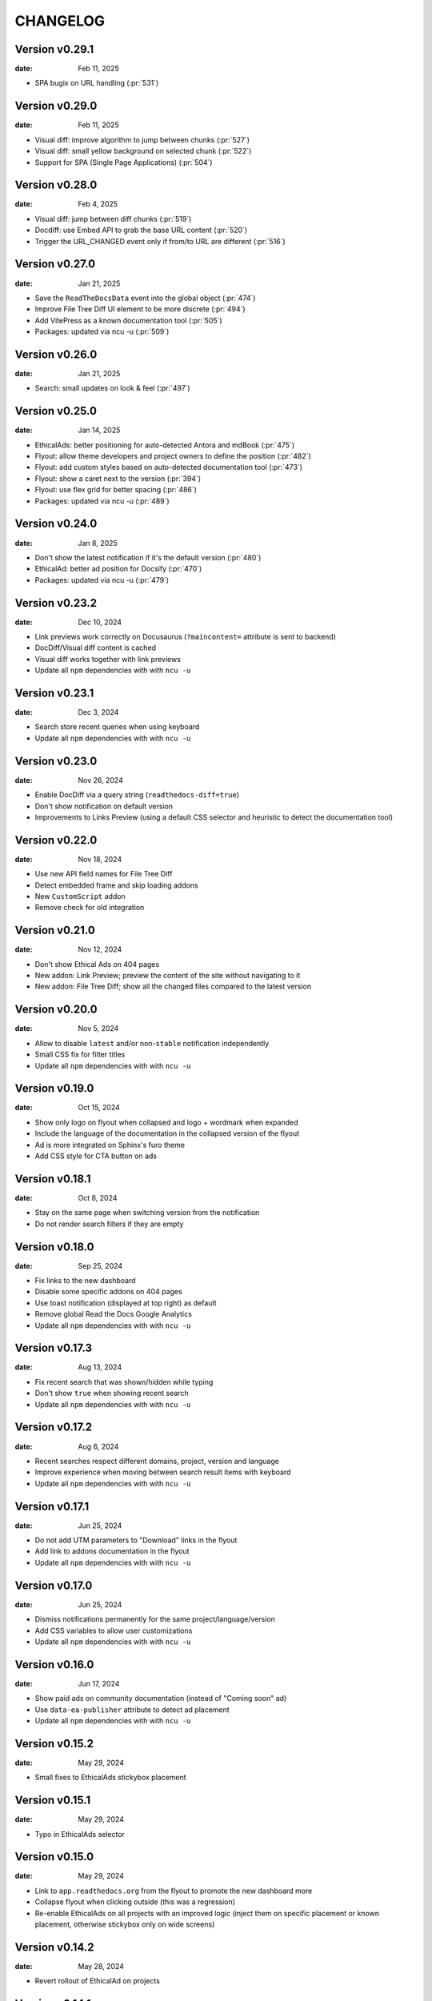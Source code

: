 CHANGELOG
=========

.. The text for the changelog is manually generated for now.

Version v0.29.1
---------------

:date: Feb 11, 2025

* SPA bugix on URL handling (:pr:`531`)

Version v0.29.0
---------------

:date: Feb 11, 2025

* Visual diff: improve algorithm to jump between chunks (:pr:`527`)
* Visual diff: small yellow background on selected chunk (:pr:`522`)
* Support for SPA (Single Page Applications) (:pr:`504`)

Version v0.28.0
---------------

:date: Feb 4, 2025

* Visual diff: jump between diff chunks (:pr:`519`)
* Docdiff: use Embed API to grab the base URL content (:pr:`520`)
* Trigger the URL_CHANGED event only if from/to URL are different (:pr:`516`)

Version v0.27.0
---------------

:date: Jan 21, 2025

* Save the ``ReadTheDocsData`` event into the global object (:pr:`474`)
* Improve File Tree Diff UI element to be more discrete (:pr:`494`)
* Add VitePress as a known documentation tool (:pr:`505`)
* Packages: updated via ncu -u (:pr:`509`)

Version v0.26.0
---------------

:date: Jan 21, 2025

* Search: small updates on look & feel (:pr:`497`)

Version v0.25.0
---------------

:date: Jan 14, 2025

* EthicalAds: better positioning for auto-detected Antora and mdBook (:pr:`475`)
* Flyout: allow theme developers and project owners to define the position (:pr:`482`)
* Flyout: add custom styles based on auto-detected documentation tool (:pr:`473`)
* Flyout: show a caret next to the version (:pr:`394`)
* Flyout: use flex grid for better spacing (:pr:`486`)
* Packages: updated via ncu -u (:pr:`489`)

Version v0.24.0
---------------

:date: Jan 8, 2025

* Don't show the latest notification if it's the default version (:pr:`480`)
* EthicalAd: better ad position for Docsify (:pr:`470`)
* Packages: updated via ncu -u (:pr:`479`)

Version v0.23.2
---------------

:date: Dec 10, 2024

* Link previews work correctly on Docusaurus (``?maincontent=`` attribute is sent to backend)
* DocDiff/Visual diff content is cached
* Visual diff works together with link previews
* Update all ``npm`` dependencies with with ``ncu -u``

Version v0.23.1
---------------

:date: Dec 3, 2024

* Search store recent queries when using keyboard
* Update all ``npm`` dependencies with with ``ncu -u``

Version v0.23.0
---------------

:date: Nov 26, 2024

* Enable DocDiff via a query string (``readthedocs-diff=true``)
* Don't show notification on default version
* Improvements to Links Preview (using a default CSS selector and heuristic to detect the documentation tool)

Version v0.22.0
---------------

:date: Nov 18, 2024

* Use new API field names for File Tree Diff
* Detect embedded frame and skip loading addons
* New ``CustomScript`` addon
* Remove check for old integration

Version v0.21.0
---------------

:date: Nov 12, 2024

* Don't show Ethical Ads on 404 pages
* New addon: Link Preview; preview the content of the site without navigating to it
* New addon: File Tree Diff; show all the changed files compared to the latest version


Version v0.20.0
---------------

:date: Nov 5, 2024

* Allow to disable ``latest`` and/or non-``stable`` notification independently
* Small CSS fix for filter titles
* Update all ``npm`` dependencies with with ``ncu -u``


Version v0.19.0
---------------

:date: Oct 15, 2024

* Show only logo on flyout when collapsed and logo + wordmark when expanded
* Include the language of the documentation in the collapsed version of the flyout
* Ad is more integrated on Sphinx's furo theme
* Add CSS style for CTA button on ads


Version v0.18.1
---------------

:date: Oct 8, 2024

* Stay on the same page when switching version from the notification
* Do not render search filters if they are empty


Version v0.18.0
---------------

:date: Sep 25, 2024

* Fix links to the new dashboard
* Disable some specific addons on 404 pages
* Use toast notification (displayed at top right) as default
* Remove global Read the Docs Google Analytics
* Update all ``npm`` dependencies with with ``ncu -u``

Version v0.17.3
---------------

:date: Aug 13, 2024

* Fix recent search that was shown/hidden while typing
* Don't show ``true`` when showing recent search
* Update all ``npm`` dependencies with with ``ncu -u``

Version v0.17.2
---------------

:date: Aug 6, 2024

* Recent searches respect different domains, project, version and language
* Improve experience when moving between search result items with keyboard
* Update all ``npm`` dependencies with with ``ncu -u``

Version v0.17.1
---------------

:date: Jun 25, 2024

* Do not add UTM parameters to "Download" links in the flyout
* Add link to addons documentation in the flyout
* Update all ``npm`` dependencies with with ``ncu -u``

Version v0.17.0
---------------

:date: Jun 25, 2024

* Dismiss notifications permanently for the same project/language/version
* Add CSS variables to allow user customizations
* Update all ``npm`` dependencies with with ``ncu -u``

Version v0.16.0
---------------

:date: Jun 17, 2024

* Show paid ads on community documentation (instead of "Coming soon" ad)
* Use ``data-ea-publisher`` attribute to detect ad placement
* Update all ``npm`` dependencies with with ``ncu -u``

Version v0.15.2
---------------

:date: May 29, 2024

* Small fixes to EthicalAds stickybox placement

Version v0.15.1
---------------

:date: May 29, 2024

* Typo in EthicalAds selector

Version v0.15.0
---------------

:date: May 29, 2024

* Link to ``app.readthedocs.org`` from the flyout to promote the new dashboard more
* Collapse flyout when clicking outside (this was a regression)
* Re-enable EthicalAds on all projects with an improved logic
  (inject them on specific placement or known placement, otherwise stickybox only on wide screens)

Version v0.14.2
---------------

:date: May 28, 2024

* Revert rollout of EthicalAd on projects

Version v0.14.1
---------------

:date: May 28, 2024

* Update CSS selector for EthicalAd position in Material for MkDocs
* Update all ``npm`` dependencies with with ``ncu -u``

Version v0.14.0
---------------

:date: May 28, 2024

* Link to ``beta.readthedocs.org`` dashboard from notification
* Enable EthicalAds in all projects with a house ad ("Coming soon")
* Always send keywords, campaing and publisher to EthicalAds server
* Set ``data-ea-placement`` only when the flyout is enabled
* Add UTM analytics parameters to links from the flyout
* Update all ``npm`` dependencies with with ``ncu -u``

Version v0.13.0
---------------

:date: May 21, 2024

* EthicalAd injected on ``docs.readthedocs.io``
* Search hotkey works after open/close it
* Privacy policy removed from flyout
* Update all ``npm`` dependencies with with ``ncu -u``

Version v0.12.0
---------------

:date: Apr 16, 2024

* Notification linking to stable version respects ``project.versioning_scheme``
* Expose endpoint response data via a JavaScript ``CustomEvent`` called ``readthedocs-addons-data-ready``
* Use ``api-version=1`` when hitting ``/_/addons/`` backend endpoint
* Update all ``npm`` dependencies with with ``ncu -u``

Version v0.11.3
---------------

:date: Mar 13, 2024

* Change how ``visualDomDiff`` is imported to make it compatible between testing
  and production environments

Version v0.11.0
---------------

:date: Mar 12, 2024

* Hide flyout when triggering the search modal from the flyout input
* Close the search modal when clicking on a result
* Allow users to define a custom ``rootSelector`` for docdiff
* Initial implementation for recent searches when opening the search modal
* Update all ``npm`` dependencies with with ``ncu -u``

Version v0.10.0
---------------

:date: Mar 5, 2024

* Flyout links keeps the page when switching versions/languages
* Update all ``npm`` dependencies with with ``ncu -u``

Version v0.9.7
--------------

:date: Feb 22, 2024

* Fix the flyout ``code-branch`` icon position
* Update all ``npm`` dependencies with with ``ncu -u``

Version v0.9.6
--------------

:date: Feb 20, 2024

* Replace the ``v:`` in the flyout for a ``code-branch`` icon
* Don't loose page position when closing notifications

Version v0.9.5
--------------

:date: Jan 31, 2024

* Improve search modal UI design
* Surround with ``<strong>`` the selected language in the flyout
* Skip pageviews analytics on external versions
* Update all ``npm`` dependencies with with ``ncu -u``

Version v0.9.4
--------------

:date: Jan 17, 2024

* Log debug data about validation when running the client in production
* Allow projects with ``multiple_versions_without_translations`` to show the flyout

Version v0.9.3
--------------

:date: Jan 15, 2024

* Security fix, more information in `GHSA-9v45-336h-5xw5 <https://github.com/readthedocs/addons/security/advisories/GHSA-9v45-336h-5xw5>`__.
* Update all ``npm`` dependencies with with ``ncu -u``

Version v0.9.2
--------------

:date: December 19, 2023

* Don't show search input on flyout when search is disabled
* Update all ``npm`` dependencies with with ``ncu -u``

Version v0.9.1
--------------

:date: November 30, 2023

* Fix issue with ``IS_TESTING`` variable that made the production javascript to
  hit ``localhost:`` for the JSON response instead of production API.

Version v0.9.0
--------------

:date: November 28, 2023

* Customize flyout font size via CSS variables
* NPM packages updated to their latest versions
* Use JSON schema to validate data from the API
* Increase test suite for all the addons.
  Test running inside the browser, checks for HTML and DOM changes,
  mocked requests and more!
* Read ``version_schema`` field instead ``single_version`` from addons API response.

Version v0.8.0
--------------

:date: November 7, 2023

* Make flyout header sticky when there are many versions
* NodeJS packages updated

Version v0.7.2
--------------

:date: October 31, 2023

* Show notification only if ``stable`` version is available (bugfix in logic)
* Typos on notification
* NodeJS packages updated

Version v0.7.1
--------------

:date: October 25, 2023

* Show non-stable notification only if ``stable`` is enabled
* Fix issue shown on JS console for global Read the Docs analytics
* Handle ``/`` keyboard shortcut properly when inside on an input

Version v0.7.0
--------------

:date: October 24, 2023

* Use ``objectPath`` on DocDiff addon to protect ourselves on ``isEnabled``
* Grab ``project-slug=`` and ``version-slug=`` from ``meta`` HTML tags and send them to the API.
* Update all the NPM package dependencies

Version v0.6.0
--------------

:date: September 26, 2023

* Update ``pre-commit`` configuration
* Update all the NPM package dependencies
* Don't show "Versions" section in flyout if the project is single version
* Make notification style better on mobile
* Don't show notification on single version projects
* Don't show version name on closed flyout when project is single version
* Use ``bumpver`` to update version on ``src/utils.js``
* Move HTTP header on requests to API endpoint to GET attribute
* Switch to ``web-test-runner`` to run tests

Version v0.5.0
--------------

:date: September 17, 2023

* Add support for scrolling vertically the flyout when there are too many versions
* Collapse flyout when clicking outside of it
* Change warning notification logic to show a notification on ``latest`` and non-``stable`` versions


Version v0.4.0
--------------

:date: September 12, 2023

* Trigger search addon from flyout input
* Focus search input in the modal immediately after showing it
* New addons: hotkeys
* Migrate search hotkeys to be managed by the new hotkeys addon.

Version v0.3.0
--------------

:date: September 6, 2023

This is the initial published version.
Users can access to the addon features by using Read the Docs' config key ``build.commands``.
See https://docs.readthedocs.io/en/latest/build-customization.html
